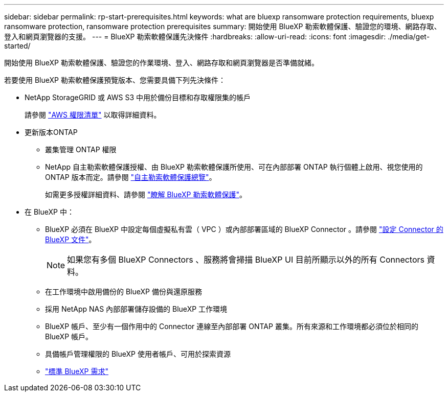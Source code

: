 ---
sidebar: sidebar 
permalink: rp-start-prerequisites.html 
keywords: what are bluexp ransomware protection requirements, bluexp ransomware protection, ransomware protection prerequisites 
summary: 開始使用 BlueXP 勒索軟體保護、驗證您的環境、網路存取、登入和網頁瀏覽器的支援。 
---
= BlueXP 勒索軟體保護先決條件
:hardbreaks:
:allow-uri-read: 
:icons: font
:imagesdir: ./media/get-started/


[role="lead"]
開始使用 BlueXP 勒索軟體保護、驗證您的作業環境、登入、網路存取和網頁瀏覽器是否準備就緒。

若要使用 BlueXP 勒索軟體保護預覽版本、您需要具備下列先決條件：

* NetApp StorageGRID 或 AWS S3 中用於備份目標和存取權限集的帳戶
+
請參閱 https://docs.netapp.com/us-en/bluexp-setup-admin/reference-permissions.html["AWS 權限清單"^] 以取得詳細資料。

* 更新版本ONTAP
+
** 叢集管理 ONTAP 權限
** NetApp 自主勒索軟體保護授權、由 BlueXP 勒索軟體保護所使用、可在內部部署 ONTAP 執行個體上啟用、視您使用的 ONTAP 版本而定。請參閱 https://docs.netapp.com/us-en/ontap/anti-ransomware/index.html["自主勒索軟體保護總覽"^]。
+
如需更多授權詳細資料、請參閱 link:concept-ransomware-protection.html["瞭解 BlueXP 勒索軟體保護"]。



* 在 BlueXP 中：
+
** BlueXP 必須在 BlueXP 中設定每個虛擬私有雲（ VPC ）或內部部署區域的 BlueXP Connector 。請參閱 https://docs.netapp.com/us-en/cloud-manager-setup-admin/concept-connectors.html["設定 Connector 的 BlueXP 文件"^]。
+

NOTE: 如果您有多個 BlueXP Connectors 、服務將會掃描 BlueXP UI 目前所顯示以外的所有 Connectors 資料。

** 在工作環境中啟用備份的 BlueXP 備份與還原服務
** 採用 NetApp NAS 內部部署儲存設備的 BlueXP 工作環境
** BlueXP 帳戶、至少有一個作用中的 Connector 連線至內部部署 ONTAP 叢集。所有來源和工作環境都必須位於相同的 BlueXP 帳戶。
** 具備帳戶管理權限的 BlueXP 使用者帳戶、可用於探索資源
** https://docs.netapp.com/us-en/cloud-manager-setup-admin/reference-checklist-cm.html["標準 BlueXP 需求"^]



